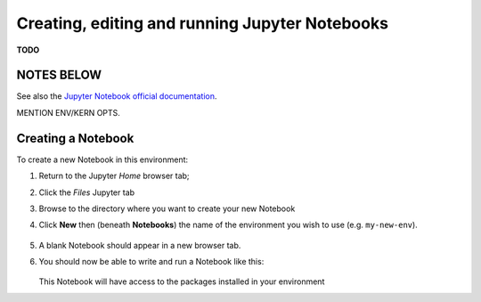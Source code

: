 .. _jh_nb_usage:

Creating, editing and running Jupyter Notebooks
===============================================

**TODO**

NOTES BELOW
-----------

See also the `Jupyter Notebook official documentation`_.

MENTION ENV/KERN OPTS.  


Creating a Notebook
-------------------

To create a new Notebook in this environment:

#. Return to the Jupyter *Home* browser tab; 
#. Click the *Files* Jupyter tab
#. Browse to the directory where you want to create your new Notebook 
#. Click **New** then (beneath **Notebooks**) the name of the environment you wish to use 
   (e.g. ``my-new-env``).

    .. image:: /images/jupyterhub/sharc-jh-new-nb-w-kernel.png

#. A blank Notebook should appear in a new browser tab.
#. You should now be able to write and run a Notebook like this:

    .. image:: /images/jupyterhub/sharc-jh-example-nb.png

   This Notebook will have access to the packages installed in your environment 

.. _Jupyter Notebook official documentation: http://jupyter-notebook.readthedocs.io/en/latest/examples/Notebook/Notebook%20Basics.html
